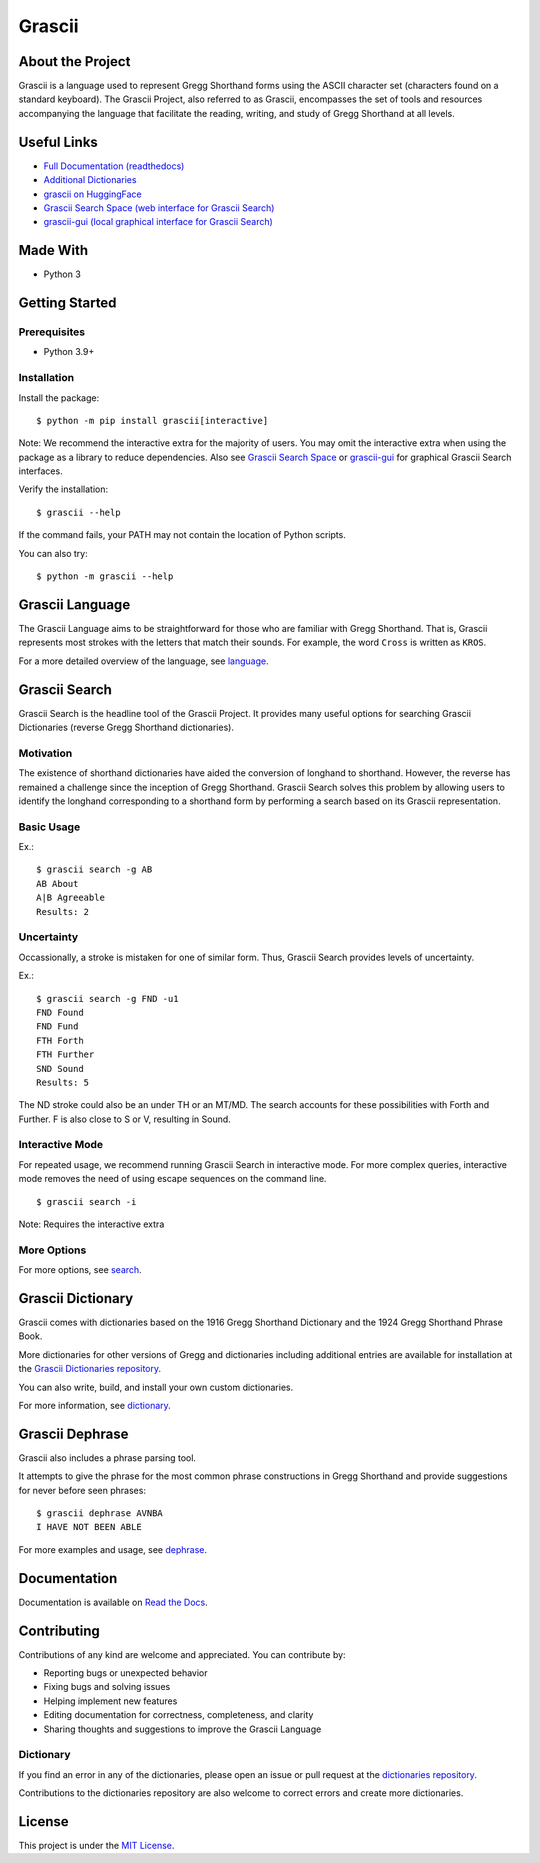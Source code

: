 
Grascii
#######

About the Project
*****************

Grascii is a language used to represent Gregg Shorthand forms using the ASCII
character set (characters found on a standard keyboard). The Grascii Project,
also referred to as Grascii, encompasses the set of tools and resources
accompanying the language that facilitate the reading, writing, and study of
Gregg Shorthand at all levels.

Useful Links
************

- `Full Documentation (readthedocs) <https://grascii.readthedocs.io>`_
- `Additional Dictionaries <https://github.com/grascii/dictionaries>`_
- `grascii on HuggingFace <https://huggingface.co/grascii>`_
- `Grascii Search Space (web interface for Grascii Search) <https://huggingface.co/spaces/grascii/search>`_
- `grascii-gui (local graphical interface for Grascii Search) <https://github.com/grascii/gui>`_

Made With
*********
- Python 3

Getting Started
***************

Prerequisites
=============

- Python 3.9+

Installation
============

Install the package::

  $ python -m pip install grascii[interactive]

Note: We recommend the interactive extra for the majority of users. You may
omit the interactive extra when using the package as a library to reduce
dependencies. Also see `Grascii Search Space
<https://huggingface.co/spaces/grascii/search>`_ or `grascii-gui
<https://github.com/grascii/gui>`_ for graphical Grascii Search interfaces.


Verify the installation::

  $ grascii --help

If the command fails, your PATH may not contain the location of Python scripts.

You can also try::

  $ python -m grascii --help

Grascii Language
****************

The Grascii Language aims to be straightforward for those who are familiar with
Gregg Shorthand. That is, Grascii represents most strokes with the letters that
match their sounds. For example, the word ``Cross`` is written as ``KROS``.

For a more detailed overview of the language, see `language
<https://grascii.readthedocs.io/en/latest/language.html>`_.

Grascii Search
**************

Grascii Search is the headline tool of the Grascii Project. It provides many
useful options for searching Grascii Dictionaries (reverse Gregg Shorthand
dictionaries).

Motivation
==========

The existence of shorthand dictionaries have aided the conversion of longhand
to shorthand. However, the reverse has remained a challenge since the
inception of Gregg Shorthand. Grascii Search solves this problem by allowing
users to identify the longhand corresponding to a shorthand form by performing
a search based on its Grascii representation.

Basic Usage
===========

Ex.::

    $ grascii search -g AB
    AB About
    A|B Agreeable
    Results: 2

Uncertainty
===========

Occassionally, a stroke is mistaken for one of similar form. Thus, Grascii
Search provides levels of uncertainty.

Ex.::

    $ grascii search -g FND -u1
    FND Found
    FND Fund
    FTH Forth
    FTH Further
    SND Sound
    Results: 5

The ND stroke could also be an under TH or an MT/MD. The search accounts for
these possibilities with Forth and Further. F is also close to S or V,
resulting in Sound.

Interactive Mode
================

For repeated usage, we recommend running Grascii Search in interactive mode.
For more complex queries, interactive mode removes the need of using escape
sequences on the command line.

::

    $ grascii search -i

Note: Requires the interactive extra

More Options
============

For more options, see `search <https://grascii.readthedocs.io/en/latest/gsearch.html>`_.

Grascii Dictionary
******************

Grascii comes with dictionaries based on the 1916 Gregg Shorthand Dictionary
and the 1924 Gregg Shorthand Phrase Book.

More dictionaries for other versions of Gregg and dictionaries including
additional entries are available for installation at the `Grascii Dictionaries repository
<https://github.com/grascii/dictionaries>`_.

You can also write, build, and install your own custom dictionaries.

For more information, see `dictionary <https://grascii.readthedocs.io/en/latest/dictionary.html>`_.

Grascii Dephrase
****************

Grascii also includes a phrase parsing tool.

It attempts to give the phrase for the most common phrase constructions in
Gregg Shorthand and provide suggestions for never before seen phrases::

    $ grascii dephrase AVNBA
    I HAVE NOT BEEN ABLE

For more examples and usage, see `dephrase <https://grascii.readthedocs.io/en/latest/dephrase.html>`_.

Documentation
*************

Documentation is available on `Read the Docs <https://grascii.readthedocs.io>`_.

Contributing
************

Contributions of any kind are welcome and appreciated. You can contribute by:

- Reporting bugs or unexpected behavior
- Fixing bugs and solving issues
- Helping implement new features
- Editing documentation for correctness, completeness, and clarity
- Sharing thoughts and suggestions to improve the Grascii Language

Dictionary
==========

If you find an error in any of the dictionaries, please open an issue or pull
request at the `dictionaries repository <https://github.com/grascii/dictionaries>`_.

Contributions to the dictionaries repository are also welcome to correct errors
and create more dictionaries.

License
*******

This project is under the `MIT License <https://github.com/grascii/grascii/blob/master/LICENSE>`_.
